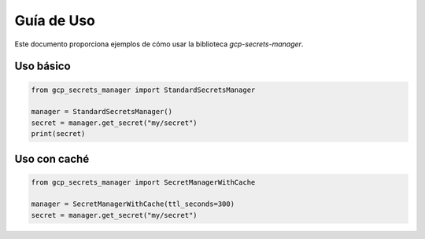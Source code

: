 Guía de Uso
===========

Este documento proporciona ejemplos de cómo usar la biblioteca `gcp-secrets-manager`.

Uso básico
----------

.. code-block:: python

   from gcp_secrets_manager import StandardSecretsManager

   manager = StandardSecretsManager()
   secret = manager.get_secret("my/secret")
   print(secret)

Uso con caché
-------------

.. code-block:: python

   from gcp_secrets_manager import SecretManagerWithCache

   manager = SecretManagerWithCache(ttl_seconds=300)
   secret = manager.get_secret("my/secret")
